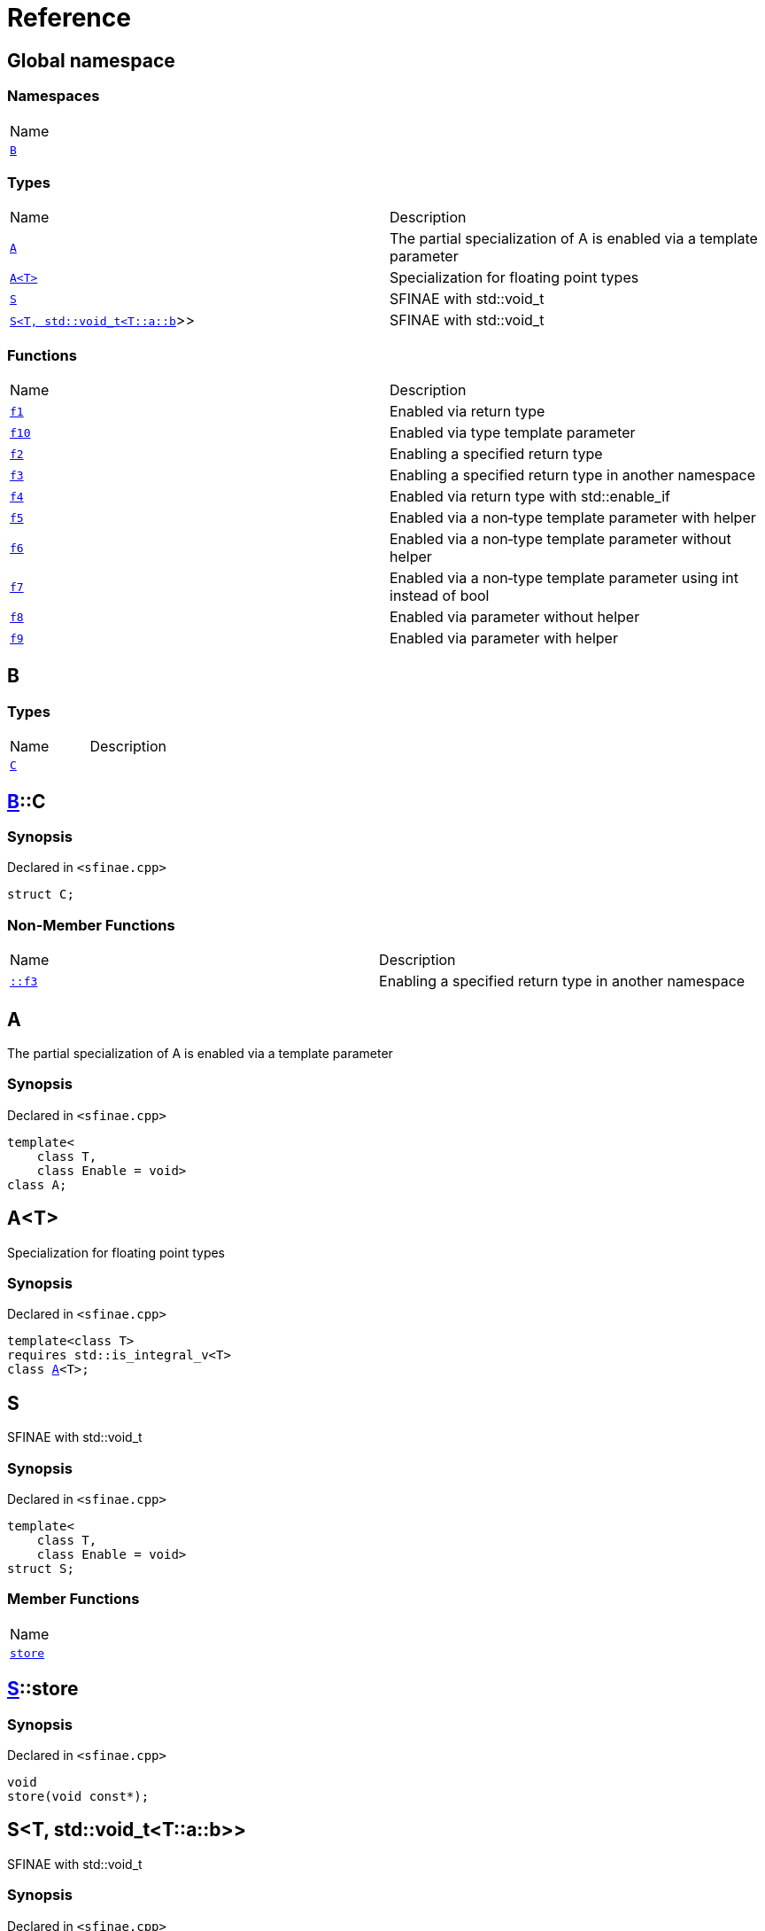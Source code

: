 = Reference
:mrdocs:

[#index]
== Global namespace

=== Namespaces

[cols=1]
|===
| Name
| <<B,`B`>> 
|===

=== Types

[cols=2]
|===
| Name
| Description
| <<A-09,`A`>> 
| The partial specialization of A is enabled via a template parameter
| <<A-02,`A&lt;T&gt;`>> 
| Specialization for floating point types
| <<S-02,`S`>> 
| SFINAE with std&colon;&colon;void&lowbar;t
| <<S-08,`S&lt;T, std::void&lowbar;t&lt;T::a::b&gt;&gt;`>> 
| SFINAE with std&colon;&colon;void&lowbar;t
|===

=== Functions

[cols=2]
|===
| Name
| Description
| <<f1,`f1`>> 
| Enabled via return type
| <<f10,`f10`>> 
| Enabled via type template parameter
| <<f2,`f2`>> 
| Enabling a specified return type
| <<f3,`f3`>> 
| Enabling a specified return type in another namespace
| <<f4,`f4`>> 
| Enabled via return type with std&colon;&colon;enable&lowbar;if
| <<f5,`f5`>> 
| Enabled via a non&hyphen;type template parameter with helper
| <<f6,`f6`>> 
| Enabled via a non&hyphen;type template parameter without helper
| <<f7,`f7`>> 
| Enabled via a non&hyphen;type template parameter using int instead of bool
| <<f8,`f8`>> 
| Enabled via parameter without helper
| <<f9,`f9`>> 
| Enabled via parameter with helper
|===

[#B]
== B

=== Types

[cols=2]
|===
| Name
| Description
| <<B-C,`C`>> 
| 
|===

[#B-C]
== <<B,B>>::C

=== Synopsis

Declared in `&lt;sfinae&period;cpp&gt;`

[source,cpp,subs="verbatim,replacements,macros,-callouts"]
----
struct C;
----

=== Non-Member Functions

[cols=2]
|===
| Name
| Description
| <<f3,`&colon;&colon;f3`>>
| Enabling a specified return type in another namespace
|===

[#A-09]
== A

The partial specialization of A is enabled via a template parameter

=== Synopsis

Declared in `&lt;sfinae&period;cpp&gt;`

[source,cpp,subs="verbatim,replacements,macros,-callouts"]
----
template&lt;
    class T,
    class Enable = void&gt;
class A;
----

[#A-02]
== A&lt;T&gt;

Specialization for floating point types

=== Synopsis

Declared in `&lt;sfinae&period;cpp&gt;`

[source,cpp,subs="verbatim,replacements,macros,-callouts"]
----
template&lt;class T&gt;
requires std&colon;&colon;is&lowbar;integral&lowbar;v&lt;T&gt;
class <<A-09,A>>&lt;T&gt;;
----

[#S-02]
== S

SFINAE with std&colon;&colon;void&lowbar;t

=== Synopsis

Declared in `&lt;sfinae&period;cpp&gt;`

[source,cpp,subs="verbatim,replacements,macros,-callouts"]
----
template&lt;
    class T,
    class Enable = void&gt;
struct S;
----

=== Member Functions

[cols=1]
|===
| Name
| <<S-02-store,`store`>> 
|===

[#S-02-store]
== <<S-02,S>>::store

=== Synopsis

Declared in `&lt;sfinae&period;cpp&gt;`

[source,cpp,subs="verbatim,replacements,macros,-callouts"]
----
void
store(void const*);
----

[#S-08]
== S&lt;T, std::void&lowbar;t&lt;T::a::b&gt;&gt;

SFINAE with std&colon;&colon;void&lowbar;t

=== Synopsis

Declared in `&lt;sfinae&period;cpp&gt;`

[source,cpp,subs="verbatim,replacements,macros,-callouts"]
----
template&lt;class T&gt;
struct <<S-02,S>>&lt;T, std::void&lowbar;t&lt;T::a::b&gt;&gt;;
----

=== Member Functions

[cols=1]
|===
| Name
| <<S-08-store,`store`>> 
|===

[#S-08-store]
== <<S-08,S>>&lt;T, std::void&lowbar;t&lt;T::a::b&gt;&gt;::store

=== Synopsis

Declared in `&lt;sfinae&period;cpp&gt;`

[source,cpp,subs="verbatim,replacements,macros,-callouts"]
----
void
store(void const*);
----

[#f1]
== f1

Enabled via return type

=== Synopsis

Declared in `&lt;sfinae&period;cpp&gt;`

[source,cpp,subs="verbatim,replacements,macros,-callouts"]
----
template&lt;class T&gt;
T
f1(T value)
requires std&colon;&colon;is&lowbar;integral&lowbar;v&lt;T&gt;;
----

[#f10]
== f10

Enabled via type template parameter

=== Synopsis

Declared in `&lt;sfinae&period;cpp&gt;`

[source,cpp,subs="verbatim,replacements,macros,-callouts"]
----
template&lt;class T&gt;
requires std&colon;&colon;is&lowbar;integral&lowbar;v&lt;T&gt;
void
f10(T value);
----

=== Description

This pattern should not be used because the function signature is unmodified and therefore only supports one overload&period;

It&apos;s a common mistake is to declare two function templates that differ only in their default template arguments&period;

This does not work because the declarations are treated as redeclarations of the same function template (default template arguments are not accounted for in function template equivalence)&period;

[#f2]
== f2

Enabling a specified return type

=== Synopsis

Declared in `&lt;sfinae&period;cpp&gt;`

[source,cpp,subs="verbatim,replacements,macros,-callouts"]
----
template&lt;class T&gt;
int
f2(T value)
requires std&colon;&colon;is&lowbar;integral&lowbar;v&lt;T&gt;;
----

[#f3]
== f3

Enabling a specified return type in another namespace

=== Synopsis

Declared in `&lt;sfinae&period;cpp&gt;`

[source,cpp,subs="verbatim,replacements,macros,-callouts"]
----
template&lt;class T&gt;
<<B,B>>::<<B-C,C>>
f3(T value)
requires std&colon;&colon;is&lowbar;integral&lowbar;v&lt;T&gt;;
----

[#f4]
== f4

Enabled via return type with std&colon;&colon;enable&lowbar;if

=== Synopsis

Declared in `&lt;sfinae&period;cpp&gt;`

[source,cpp,subs="verbatim,replacements,macros,-callouts"]
----
template&lt;class T&gt;
T
f4(T value)
requires std&colon;&colon;is&lowbar;integral&lowbar;v&lt;T&gt;;
----

[#f5]
== f5

Enabled via a non&hyphen;type template parameter with helper

=== Synopsis

Declared in `&lt;sfinae&period;cpp&gt;`

[source,cpp,subs="verbatim,replacements,macros,-callouts"]
----
template&lt;class T&gt;
requires std&colon;&colon;is&lowbar;integral&lowbar;v&lt;T&gt;
T
f5(T value);
----

[#f6]
== f6

Enabled via a non&hyphen;type template parameter without helper

=== Synopsis

Declared in `&lt;sfinae&period;cpp&gt;`

[source,cpp,subs="verbatim,replacements,macros,-callouts"]
----
template&lt;class T&gt;
requires std&colon;&colon;is&lowbar;integral&lowbar;v&lt;T&gt;
T
f6(T value);
----

[#f7]
== f7

Enabled via a non&hyphen;type template parameter using int instead of bool

=== Synopsis

Declared in `&lt;sfinae&period;cpp&gt;`

[source,cpp,subs="verbatim,replacements,macros,-callouts"]
----
template&lt;class T&gt;
requires std&colon;&colon;is&lowbar;integral&lowbar;v&lt;T&gt;
void
f7(T value);
----

[#f8]
== f8

Enabled via parameter without helper

=== Synopsis

Declared in `&lt;sfinae&period;cpp&gt;`

[source,cpp,subs="verbatim,replacements,macros,-callouts"]
----
template&lt;class T&gt;
T
f8(T value)
requires std&colon;&colon;is&lowbar;integral&lowbar;v&lt;T&gt;;
----

[#f9]
== f9

Enabled via parameter with helper

=== Synopsis

Declared in `&lt;sfinae&period;cpp&gt;`

[source,cpp,subs="verbatim,replacements,macros,-callouts"]
----
template&lt;class T&gt;
T
f9(T value)
requires std&colon;&colon;is&lowbar;integral&lowbar;v&lt;T&gt;;
----


[.small]#Created with https://www.mrdocs.com[MrDocs]#
